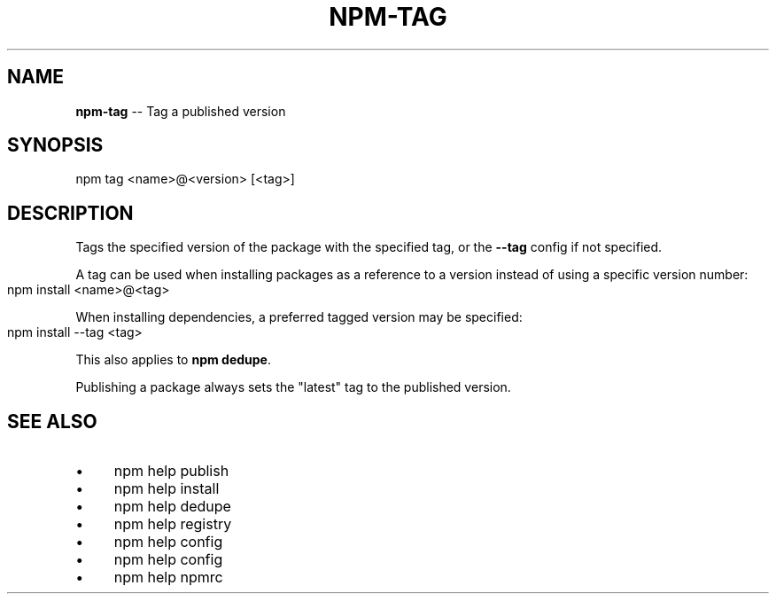 .\" Generated with Ronnjs 0.3.8
.\" http://github.com/kapouer/ronnjs/
.
.TH "NPM\-TAG" "1" "June 2014" "" ""
.
.SH "NAME"
\fBnpm-tag\fR \-\- Tag a published version
.
.SH "SYNOPSIS"
.
.nf
npm tag <name>@<version> [<tag>]
.
.fi
.
.SH "DESCRIPTION"
Tags the specified version of the package with the specified tag, or the \fB\-\-tag\fR config if not specified\.
.
.P
A tag can be used when installing packages as a reference to a version instead
of using a specific version number:
.
.IP "" 4
.
.nf
npm install <name>@<tag>
.
.fi
.
.IP "" 0
.
.P
When installing dependencies, a preferred tagged version may be specified:
.
.IP "" 4
.
.nf
npm install \-\-tag <tag>
.
.fi
.
.IP "" 0
.
.P
This also applies to \fBnpm dedupe\fR\|\.
.
.P
Publishing a package always sets the "latest" tag to the published version\.
.
.SH "SEE ALSO"
.
.IP "\(bu" 4
npm help publish
.
.IP "\(bu" 4
npm help install
.
.IP "\(bu" 4
npm help dedupe
.
.IP "\(bu" 4
npm help  registry
.
.IP "\(bu" 4
npm help config
.
.IP "\(bu" 4
npm help  config
.
.IP "\(bu" 4
npm help  npmrc
.
.IP "" 0


